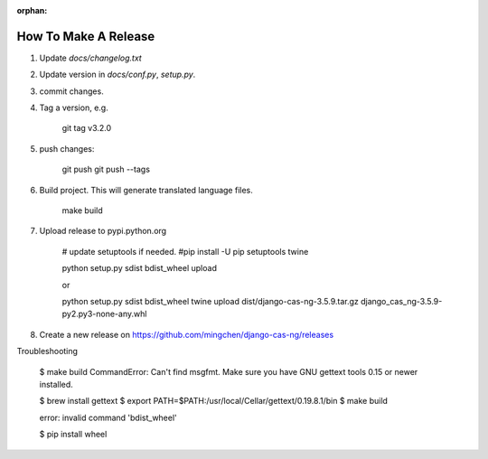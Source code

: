 :orphan:

*********************
How To Make A Release
*********************

1. Update `docs/changelog.txt`
2. Update version in `docs/conf.py`, `setup.py`.
3. commit changes.
4. Tag a version, e.g.

    git tag v3.2.0

5. push changes:

    git push
    git push --tags

6. Build project. This will generate translated language files.

    make build

7. Upload release to pypi.python.org

    # update setuptools if needed.
    #pip install -U pip setuptools twine

    python setup.py sdist bdist_wheel upload

    or

    python setup.py sdist bdist_wheel
    twine upload dist/django-cas-ng-3.5.9.tar.gz django_cas_ng-3.5.9-py2.py3-none-any.whl

8. Create a new release on https://github.com/mingchen/django-cas-ng/releases


Troubleshooting

    $ make build
    CommandError: Can't find msgfmt. Make sure you have GNU gettext tools 0.15 or newer installed.

    $ brew install gettext
    $ export PATH=$PATH:/usr/local/Cellar/gettext/0.19.8.1/bin
    $ make build


    error: invalid command 'bdist_wheel'

    $ pip install wheel

